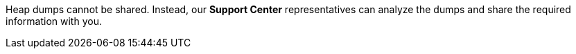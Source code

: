 Heap dumps cannot be shared. Instead, our *Support Center* representatives can analyze the dumps and share the required information with you.